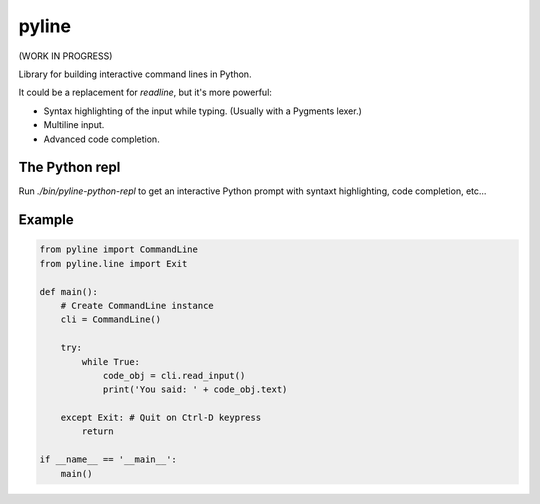 pyline
======

(WORK IN PROGRESS)

Library for building interactive command lines in Python.

It could be a replacement for `readline`, but it's more powerful:

- Syntax highlighting of the input while typing. (Usually with a Pygments lexer.)
- Multiline input.
- Advanced code completion.

The Python repl
---------------

Run `./bin/pyline-python-repl` to get an interactive Python prompt with syntaxt
highlighting, code completion, etc...


Example
-------

.. code:: python

    from pyline import CommandLine
    from pyline.line import Exit

    def main():
        # Create CommandLine instance
        cli = CommandLine()

        try:
            while True:
                code_obj = cli.read_input()
                print('You said: ' + code_obj.text)

        except Exit: # Quit on Ctrl-D keypress
            return

    if __name__ == '__main__':
        main()
